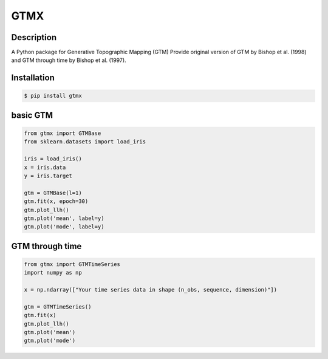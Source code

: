 GTMX
======

Description
------------
A Python package for Generative Topographic Mapping (GTM)
Provide original version of GTM by Bishop et al. (1998) and GTM through time by Bishop et al. (1997).

Installation
--------------

.. code-block:: console

    $ pip install gtmx


basic GTM
---------

.. code-block:: python

    from gtmx import GTMBase
    from sklearn.datasets import load_iris

    iris = load_iris()
    x = iris.data
    y = iris.target

    gtm = GTMBase(l=1)
    gtm.fit(x, epoch=30)
    gtm.plot_llh()
    gtm.plot('mean', label=y)
    gtm.plot('mode', label=y)

GTM through time
-------------------

.. code-block:: python

    from gtmx import GTMTimeSeries
    import numpy as np

    x = np.ndarray(["Your time series data in shape (n_obs, sequence, dimension)"])

    gtm = GTMTimeSeries()
    gtm.fit(x)
    gtm.plot_llh()
    gtm.plot('mean')
    gtm.plot('mode')



